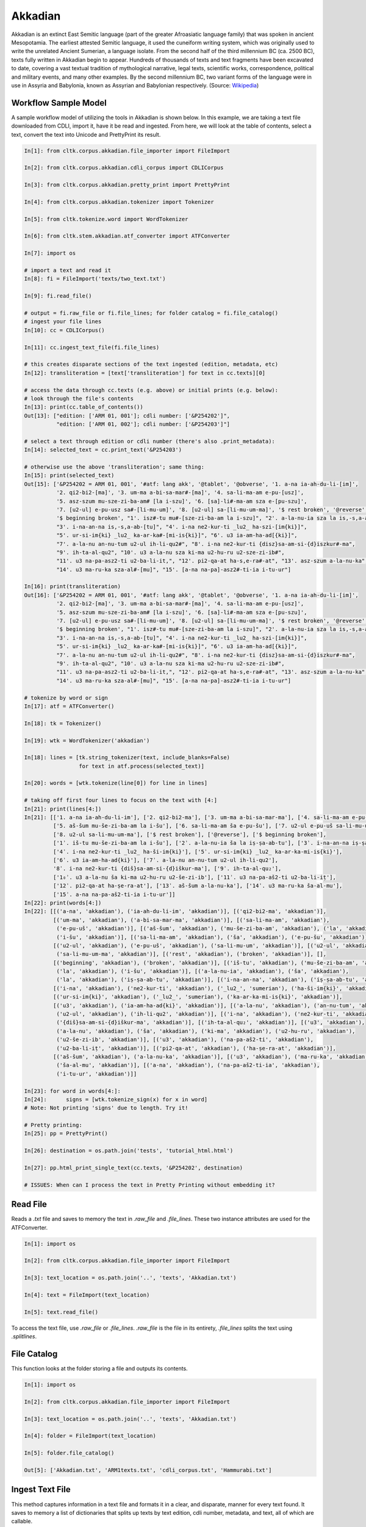Akkadian
********

Akkadian is an extinct East Semitic language (part of the greater Afroasiatic language family) that was spoken in ancient Mesopotamia. \
The earliest attested Semitic language, it used the cuneiform writing system, which was originally used to write the unrelated Ancient \
Sumerian, a language isolate. From the second half of the third millennium BC (ca. 2500 BC), texts fully written in Akkadian begin to \
appear. Hundreds of thousands of texts and text fragments have been excavated to date, covering a vast textual tradition of \
mythological narrative, legal texts, scientific works, correspondence, political and military events, and many other examples. \
By the second millennium BC, two variant forms of the language were in use in Assyria and Babylonia, known as Assyrian and \
Babylonian respectively. (Source: `Wikipedia <https://en.wikipedia.org/wiki/Akkadian>`_)

Workflow Sample Model
=====================
A sample workflow model of utilizing the tools in Akkadian is shown below. In this example, we are taking a text file
downloaded from CDLI, import it, have it be read and ingested. From here, we will look at the table of contents,
select a text, convert the text into Unicode and PrettyPrint its result.

.. code-block:: python

   In[1]: from cltk.corpus.akkadian.file_importer import FileImport

   In[2]: from cltk.corpus.akkadian.cdli_corpus import CDLICorpus

   In[3]: from cltk.corpus.akkadian.pretty_print import PrettyPrint

   In[4]: from cltk.corpus.akkadian.tokenizer import Tokenizer

   In[5]: from cltk.tokenize.word import WordTokenizer

   In[6]: from cltk.stem.akkadian.atf_converter import ATFConverter

   In[7]: import os

   # import a text and read it
   In[8]: fi = FileImport('texts/two_text.txt')

   In[9]: fi.read_file()

   # output = fi.raw_file or fi.file_lines; for folder catalog = fi.file_catalog()
   # ingest your file lines
   In[10]: cc = CDLICorpus()

   In[11]: cc.ingest_text_file(fi.file_lines)

   # this creates disparate sections of the text ingested (edition, metadata, etc)
   In[12]: transliteration = [text['transliteration'] for text in cc.texts][0]

   # access the data through cc.texts (e.g. above) or initial prints (e.g. below):
   # look through the file's contents
   In[13]: print(cc.table_of_contents())
   Out[13]: ["edition: ['ARM 01, 001']; cdli number: ['&P254202']",
             "edition: ['ARM 01, 002']; cdli number: ['&P254203']"]

   # select a text through edition or cdli number (there's also .print_metadata):
   In[14]: selected_text = cc.print_text('&P254203')

   # otherwise use the above 'transliteration'; same thing:
   In[15]: print(selected_text)
   Out[15]: ['&P254202 = ARM 01, 001', '#atf: lang akk', '@tablet', '@obverse', '1. a-na ia-ah-du-li-[im]',
             '2. qi2-bi2-[ma]', '3. um-ma a-bi-sa-mar#-[ma]', '4. sa-li-ma-am e-pu-[usz]',
             '5. asz-szum mu-sze-zi-ba-am# [la i-szu]', '6. [sa]-li#-ma-am sza e-[pu-szu]',
             '7. [u2-ul] e-pu-usz sa#-[li-mu-um]', '8. [u2-ul] sa-[li-mu-um-ma]', '$ rest broken', '@reverse',
             '$ beginning broken', "1'. isz#-tu mu#-[sze-zi-ba-am la i-szu]", "2'. a-la-nu-ia sza la is,-s,a-ab#-[tu]",
             "3'. i-na-an-na is,-s,a-ab-[tu]", "4'. i-na ne2-kur-ti _lu2_ ha-szi-[im{ki}]",
             "5'. ur-si-im{ki} _lu2_ ka-ar-ka#-[mi-is{ki}]", "6'. u3 ia-am-ha-ad[{ki}]",
             "7'. a-la-nu an-nu-tum u2-ul ih-li-qu2#", "8'. i-na ne2-kur-ti {disz}sa-am-si-{d}iszkur#-ma",
             "9'. ih-ta-al-qu2", "10'. u3 a-la-nu sza ki-ma u2-hu-ru u2-sze-zi-ib#",
             "11'. u3 na-pa-asz2-ti u2-ba-li-it,", "12'. pi2-qa-at ha-s,e-ra#-at", "13'. asz-szum a-la-nu-ka",
             "14'. u3 ma-ru-ka sza-al#-[mu]", "15'. [a-na na-pa]-asz2#-ti-ia i-tu-ur"]

   In[16]: print(transliteration)
   Out[16]: ['&P254202 = ARM 01, 001', '#atf: lang akk', '@tablet', '@obverse', '1. a-na ia-ah-du-li-[im]',
             '2. qi2-bi2-[ma]', '3. um-ma a-bi-sa-mar#-[ma]', '4. sa-li-ma-am e-pu-[usz]',
             '5. asz-szum mu-sze-zi-ba-am# [la i-szu]', '6. [sa]-li#-ma-am sza e-[pu-szu]',
             '7. [u2-ul] e-pu-usz sa#-[li-mu-um]', '8. [u2-ul] sa-[li-mu-um-ma]', '$ rest broken', '@reverse',
             '$ beginning broken', "1'. isz#-tu mu#-[sze-zi-ba-am la i-szu]", "2'. a-la-nu-ia sza la is,-s,a-ab#-[tu]",
             "3'. i-na-an-na is,-s,a-ab-[tu]", "4'. i-na ne2-kur-ti _lu2_ ha-szi-[im{ki}]",
             "5'. ur-si-im{ki} _lu2_ ka-ar-ka#-[mi-is{ki}]", "6'. u3 ia-am-ha-ad[{ki}]",
             "7'. a-la-nu an-nu-tum u2-ul ih-li-qu2#", "8'. i-na ne2-kur-ti {disz}sa-am-si-{d}iszkur#-ma",
             "9'. ih-ta-al-qu2", "10'. u3 a-la-nu sza ki-ma u2-hu-ru u2-sze-zi-ib#",
             "11'. u3 na-pa-asz2-ti u2-ba-li-it,", "12'. pi2-qa-at ha-s,e-ra#-at", "13'. asz-szum a-la-nu-ka",
             "14'. u3 ma-ru-ka sza-al#-[mu]", "15'. [a-na na-pa]-asz2#-ti-ia i-tu-ur"]

   # tokenize by word or sign
   In[17]: atf = ATFConverter()

   In[18]: tk = Tokenizer()

   In[19]: wtk = WordTokenizer('akkadian')

   In[18]: lines = [tk.string_tokenizer(text, include_blanks=False)
                    for text in atf.process(selected_text)]

   In[20]: words = [wtk.tokenize(line[0]) for line in lines]

   # taking off first four lines to focus on the text with [4:]
   In[21]: print(lines[4:])
   In[21]: [['1. a-na ia-ah-du-li-im'], ['2. qi2-bi2-ma'], ['3. um-ma a-bi-sa-mar-ma'], ['4. sa-li-ma-am e-pu-uš'],
            ['5. aš-šum mu-še-zi-ba-am la i-šu'], ['6. sa-li-ma-am ša e-pu-šu'], ['7. u2-ul e-pu-uš sa-li-mu-um'],
            ['8. u2-ul sa-li-mu-um-ma'], ['$ rest broken'], ['@reverse'], ['$ beginning broken'],
            ['1ʾ. iš-tu mu-še-zi-ba-am la i-šu'], ['2ʾ. a-la-nu-ia ša la iṣ-ṣa-ab-tu'], ['3ʾ. i-na-an-na iṣ-ṣa-ab-tu'],
            ['4ʾ. i-na ne2-kur-ti _lu2_ ha-ši-im{ki}'], ['5ʾ. ur-si-im{ki} _lu2_ ka-ar-ka-mi-is{ki}'],
            ['6ʾ. u3 ia-am-ha-ad{ki}'], ['7ʾ. a-la-nu an-nu-tum u2-ul ih-li-qu2'],
            '8ʾ. i-na ne2-kur-ti {diš}sa-am-si-{d}iškur-ma'], ['9ʾ. ih-ta-al-qu₂'],
            ['1₀ʾ. u3 a-la-nu ša ki-ma u2-hu-ru u2-še-zi-ib'], ['11ʾ. u3 na-pa-aš2-ti u2-ba-li-iṭ'],
            ['12ʾ. pi2-qa-at ha-ṣe-ra-at'], ['13ʾ. aš-šum a-la-nu-ka'], ['14ʾ. u3 ma-ru-ka ša-al-mu'],
            ['15ʾ. a-na na-pa-aš2-ti-ia i-tu-ur']]
   In[22]: print(words[4:])
   In[22]: [[('a-na', 'akkadian'), ('ia-ah-du-li-im', 'akkadian')], [('qi2-bi2-ma', 'akkadian')],
            [('um-ma', 'akkadian'), ('a-bi-sa-mar-ma', 'akkadian')], [('sa-li-ma-am', 'akkadian'),
             ('e-pu-uš', 'akkadian')], [('aš-šum', 'akkadian'), ('mu-še-zi-ba-am', 'akkadian'), ('la', 'akkadian'),
             ('i-šu', 'akkadian')], [('sa-li-ma-am', 'akkadian'), ('ša', 'akkadian'), ('e-pu-šu', 'akkadian')],
            [('u2-ul', 'akkadian'), ('e-pu-uš', 'akkadian'), ('sa-li-mu-um', 'akkadian')], [('u2-ul', 'akkadian'),
             ('sa-li-mu-um-ma', 'akkadian')], [('rest', 'akkadian'), ('broken', 'akkadian')], [],
            [('beginning', 'akkadian'), ('broken', 'akkadian')], [('iš-tu', 'akkadian'), ('mu-še-zi-ba-am', 'akkadian'),
             ('la', 'akkadian'), ('i-šu', 'akkadian')], [('a-la-nu-ia', 'akkadian'), ('ša', 'akkadian'),
             ('la', 'akkadian'), ('iṣ-ṣa-ab-tu', 'akkadian')], [('i-na-an-na', 'akkadian'), ('iṣ-ṣa-ab-tu', 'akkadian')],
            [('i-na', 'akkadian'), ('ne2-kur-ti', 'akkadian'), ('_lu2_', 'sumerian'), ('ha-ši-im{ki}', 'akkadian')],
            [('ur-si-im{ki}', 'akkadian'), ('_lu2_', 'sumerian'), ('ka-ar-ka-mi-is{ki}', 'akkadian')],
            [('u3', 'akkadian'), ('ia-am-ha-ad{ki}', 'akkadian')], [('a-la-nu', 'akkadian'), ('an-nu-tum', 'akkadian'),
             ('u2-ul', 'akkadian'), ('ih-li-qu2', 'akkadian')], [('i-na', 'akkadian'), ('ne2-kur-ti', 'akkadian'),
             ('{diš}sa-am-si-{d}iškur-ma', 'akkadian')], [('ih-ta-al-qu₂', 'akkadian')], [('u3', 'akkadian'),
             ('a-la-nu', 'akkadian'), ('ša', 'akkadian'), ('ki-ma', 'akkadian'), ('u2-hu-ru', 'akkadian'),
             ('u2-še-zi-ib', 'akkadian')], [('u3', 'akkadian'), ('na-pa-aš2-ti', 'akkadian'),
             ('u2-ba-li-iṭ', 'akkadian')], [('pi2-qa-at', 'akkadian'), ('ha-ṣe-ra-at', 'akkadian')],
            [('aš-šum', 'akkadian'), ('a-la-nu-ka', 'akkadian')], [('u3', 'akkadian'), ('ma-ru-ka', 'akkadian'),
             ('ša-al-mu', 'akkadian')], [('a-na', 'akkadian'), ('na-pa-aš2-ti-ia', 'akkadian'),
             ('i-tu-ur', 'akkadian')]]

   In[23]: for word in words[4:]:
   In[24]:      signs = [wtk.tokenize_sign(x) for x in word]
   # Note: Not printing 'signs' due to length. Try it!

   # Pretty printing:
   In[25]: pp = PrettyPrint()

   In[26]: destination = os.path.join('tests', 'tutorial_html.html')

   In[27]: pp.html_print_single_text(cc.texts, '&P254202', destination)

   # ISSUES: When can I process the text in Pretty Printing without embedding it?

Read File
=========

Reads a `.txt` file and saves to memory the text in `.raw_file` and `.file_lines`.
These two instance attributes are used for the ATFConverter.

.. code-block:: python

   In[1]: import os

   In[2]: from cltk.corpus.akkadian.file_importer import FileImport

   In[3]: text_location = os.path.join('..', 'texts', 'Akkadian.txt')

   In[4]: text = FileImport(text_location)

   In[5]: text.read_file()

To access the text file, use `.raw_file` or `.file_lines`.
`.raw_file` is the file in its entirety, `.file_lines` splits the text using `.splitlines`.

File Catalog
============

This function looks at the folder storing a file and outputs its contents.

.. code-block:: python

   In[1]: import os

   In[2]: from cltk.corpus.akkadian.file_importer import FileImport

   In[3]: text_location = os.path.join('..', 'texts', 'Akkadian.txt')

   In[4]: folder = FileImport(text_location)

   In[5]: folder.file_catalog()

   Out[5]: ['Akkadian.txt', 'ARM1texts.txt', 'cdli_corpus.txt', 'Hammurabi.txt']

Ingest Text File
================

This method captures information in a text file and formats it in a clear, and disparate, manner for every text found.
It saves to memory a list of dictionaries that splits up texts by text edition, cdli number, metadata, and text, all of which are callable.

.. code-block:: python

   In[1]: Import os

   In[2]: from cltk.corpus.akkadian.cdli_corpus import CDLICorpus

   In[3]: cdli = CDLICorpus()

   In[4]: f_i = FileImport(os.path.join('..','texts', 'single_text.txt'))

   In[5]: f_i.read_file()

   In[6]: text_file = f_i.file_lines

   In[7]: cdli.ingest_text_file(text_file)

To access the text, use `.texts`.

.. code-block:: python

   In[8]: print(cdli.texts)
   Out[8]: [{'text edition': ['ARM 01, 001'], 'cdli number': ['&P254202'], 'metadata':
   ['Primary publication: ARM 01, 001', 'Author(s): Dossin, Georges', 'Publication date: 1946',
   'Secondary publication(s): Durand, Jean-Marie, LAPO 16, 0305',
   'Collection: National Museum of Syria, Damascus, Syria', 'Museum no.: NMSD —',
   'Accession no.:', 'Provenience: Mari (mod. Tell Hariri)', 'Excavation no.:',
   'Period: Old Babylonian (ca. 1900-1600 BC)', 'Dates referenced:', 'Object type: tablet',
   'Remarks:', 'Material: clay', 'Language: Akkadian', 'Genre: Letter', 'Sub-genre:',
   'CDLI comments:', 'Catalogue source: 20050104 cdliadmin', 'ATF source: cdlistaff',
   'Translation: Durand, Jean-Marie (fr); Guerra, Dylan M. (en)',
   'UCLA Library ARK: 21198/zz001rsp8x', 'Composite no.:', 'Seal no.:', 'CDLI no.: P254202'],
   'transliteration': ['&P254202 = ARM 01, 001', '#atf: lang akk', '@tablet', '@obverse',
   '1. a-na ia-ah-du-li-[im]', '2. qi2-bi2-[ma]', '3. um-ma a-bi-sa-mar#-[ma]',
   '4. sa-li-ma-am e-pu-[usz]', '5. asz-szum mu-sze-zi-ba-am# [la i-szu]',
   '6. [sa]-li#-ma-am sza e-[pu-szu]', '7. [u2-ul] e-pu-usz sa#-[li-mu-um]',
   '8. [u2-ul] sa-[li-mu-um-ma]', '$ rest broken', '@reverse', '$ beginning broken',
   "1'. isz#-tu mu#-[sze-zi-ba-am la i-szu]", "2'. a-la-nu-ia sza la is,-s,a-ab#-[tu]",
   "3'. i-na-an-na is,-s,a-ab-[tu]", "4'. i-na ne2-kur-ti _lu2_ ha-szi-[im{ki}]",
   "5'. ur-si-im{ki} _lu2_ ka-ar-ka#-[mi-is{ki}]", "6'. u3 ia-am-ha-ad[{ki}]",
   "7'. a-la-nu an-nu-tum u2-ul ih-li-qu2#", "8'. i-na ne2-kur-ti {disz}sa-am-si-{d}iszkur#-ma",
   "9'. ih-ta-al-qu2", "10'. u3 a-la-nu sza ki-ma u2-hu-ru u2-sze-zi-ib#",
   "11'. u3 na-pa-asz2-ti u2-ba-li-it,", "12'. pi2-qa-at ha-s,e-ra#-at",
   "13'. asz-szum a-la-nu-ka", "14'. u3 ma-ru-ka sza-al#-[mu]",
   "15'. [a-na na-pa]-asz2#-ti-ia i-tu-ur"]}]

Table of Contents
=================

Prints a table of contents from which one can identify the edition and cdli number for printing purposes.

.. code-block:: python

   In[1]: Import os

   In[2]: from cltk.corpus.akkadian.cdli_corpus import CDLICorpus

   In[3]: cdli = CDLICorpus()

   In[4]: f_i = FileImport(path)

   In[5]: f_i.read_file()

   In[6]: cdli.table_of_contents()
   Out[6]: ["edition: ['ARM 01, 001']; cdli number: ['&P254202']"]

Tokenization
======

The Akkadian tokenizer reads ATF material and converts the data into readable, mutable tokens.
There is an option whether or not to include damage in the text.

The ATFConverter depends upon the word and sign tokenizer outputs.

**String Tokenization:**

This function is based off CLTK's line tokenizer. Use this for strings (e.g. copy-and-paste lines from a document) rather than .txt files.

.. code-block:: python

   In[1]: from cltk.tokenize.line import  Akkadian_LineTokenizer

   In[2]: line_tokenizer = Akkadian_LineTokenizer('akkadian', preserve_damage=False)

   In[3]: text = '20. u2-sza-bi-la-kum\n1. a-na ia-as2-ma-ah-{d}iszkur#\n' \
               '2. qi2-bi2-ma\n3. um-ma {d}utu-szi-{d}iszkur\n' \
               '4. a-bu-ka-a-ma\n5. t,up-pa-[ka] sza#-[tu]-sza-bi-lam esz-me' \
               '\n' '6. asz-szum t,e4#-em# {d}utu-illat-su2\n'\
               '7. u3 ia#-szu-ub-dingir sza a-na la i-[zu]-zi-im\n'

   In[4]: line_tokenizer.string_token(text)
   Out[4]: ['20. u2-sza-bi-la-kum',
            '1. a-na ia-as2-ma-ah-{d}iszkur',
            '2. qi2-bi2-ma',
            '3. um-ma {d}utu-szi-{d}iszkur',
            '4. a-bu-ka-a-ma',
            '5. t,up-pa-ka sza-tu-sza-bi-lam esz-me',
            '6. asz-szum t,e4-em {d}utu-illat-su2',
            '7. u3 ia-szu-ub-dingir sza a-na la i-zu-zi-im']

**Line Tokenization:**

Line Tokenization is for any text, from `FileImport.raw_text` to `.CDLICorpus.texts`.

.. code-block:: python

   In[1]: import os

   In[2]: from cltk.tokenize.line import  Akkadian_LineTokenizer

   In[3]: line_tokenizer = Akkadian_LineTokenizer('akkadian', preserve_damage=False)

   In[4]: text = os.path.join('..', 'texts', 'Hammurabi.txt')

   In[5]: line_tokenizer.line_token(text[3042:3054])
   Out[5]: ['20. u2-sza-bi-la-kum',
            '1. a-na ia-as2-ma-ah-{d}iszkur',
            '2. qi2-bi2-ma',
            '3. um-ma {d}utu-szi-{d}iszkur',
            '4. a-bu-ka-a-ma',
            '5. t,up-pa-ka sza-tu-sza-bi-lam esz-me',
            '6. asz-szum t,e4-em {d}utu-illat-su2',
            '7. u3 ia-szu-ub-dingir sza a-na la i-zu-zi-im']

**Word Tokenization:**

Word tokenization operates on a single line of text, returns all words in the line as a tuple in a list.

.. code-block:: python

   In[1]: import os

   In[2]: from cltk.tokenize.word import  WordTokenizer

   In[3]: word_tokenizer = WordTokenizer('akkadian')

   In[4]: line = '21. u2-wa-a-ru at-ta e2-kal2-la-ka _e2_-ka wu-e-er'

   In[5]: output = word_tokenizer.tokenize(line)
   Out[5]: [('u2-wa-a-ru', 'akkadian'), ('at-ta', 'akkadian'),
            ('e2-kal2-la-ka', 'akkadian'), ('_e2_-ka', 'sumerian'),
            ('wu-e-er', 'akkadian')]

**Sign Tokenization:**

Sign Tokenization takes a tuple (word, language) and splits the word up into individual sign tuples (sign, language) in a list.

.. code-block:: python

   In[1]: import os

   In[2]: from cltk.tokenize.word import  WordTokenizer

   In[3]: word_tokenizer = WordTokenizer('akkadian')

   In[4]: word = ("{gisz}isz-pur-ram", "akkadian")

   In[5]: word_tokenizer.tokenize_sign(word)
   Out[5]: [("gisz", "determinative"), ("isz", "akkadian"),
            ("pur", "akkadian"), ("ram", "akkadian")]

Unicode Conversion
=================

From a list of tokens, this module will return the list converted from CDLI standards to print publication standards.
`two_three` is a function allows the user to turn on and off accent marking for signs (`a₂` versus `á`).

.. code-block:: python

   In[1]: from cltk.stem.akkadian.atf_converter import ATFConverter

   In[2]: atf = ATFConverter(two_three=False)

   In[2]: test = ['as,', 'S,ATU', 'tet,', 'T,et', 'sza', 'ASZ', "a", "a2", "a3", "be2", "bad3", "buru14"]

   In[4]: atf.process(test)

   Out[4]: ['aṣ', 'ṢATU', 'teṭ', 'Ṭet', 'ša', 'AŠ', "a", "á", "à", "bé", "bàd", "buru₁₄"]

Pretty Printing
==================

Pretty Print allows an individual to take a `.txt` file and populate it into an html file.

.. code-block:: python

   In[1]: import os

   In[2]: from cltk.corpus.akkadian.pretty_print import  PrettyPrint

   In[3]: from cltk.

   In[3]: origin = os.path.join('..', 'text', 'Akkadian.txt')

   In[4]: destination = os.path.join('..', 'PrettyPrint', 'html_file.html')

   In[5]: f_i = FileImport(path)
        f_i.read_file()
        origin = f_i.raw_file
        p_p = PrettyPrint()
        p_p.html_print(origin, destination)
        f_o = FileImport(destination)
        f_o.read_file()
        output = f_o.raw_file

Syllabifier
=========

Syllabify Akkadian words.

.. code-block:: python

   In [1]: from cltk.stem.akkadian.syllabifier import Syllabifier

   In [2]: word = "epištašu"

   In [3]: syll = Syllabifier()

   In [4]: syll.syllabify(word)
   ['e', 'piš', 'ta', 'šu']

Stress
=====

This function identifies the stress on an Akkadian word.

.. code-block:: python

   In[2]: from cltk.phonology.akkadian.stress import StressFinder

   In[3]: stresser = StressFinder()

   In[4]: word = "šarrātim"

   In[5]: stresser.find_stress(word)

   Out[5]: ['šar', '[rā]', 'tim']

Decliner
=========

This method outputs a list of tuples the first element being a declined noun, the second a dictionary containing its attributes.

.. code-block:: python

   In[2]: from cltk.stem.akkadian.declension import NaiveDecliner

   In[3]: word = 'ilum'

   In[4]: decliner = NaiveDecliner()

   In[5]: decliner.decline_noun(word, 'm')

   Out[5]:
   [('ilam', {'case': 'accusative', 'number': 'singular'}),
    ('ilim', {'case': 'genitive', 'number': 'singular'}),
    ('ilum', {'case': 'nominative', 'number': 'singular'}),
    ('ilīn', {'case': 'oblique', 'number': 'dual'}),
    ('ilān', {'case': 'nominative', 'number': 'dual'}),
    ('ilī', {'case': 'oblique', 'number': 'plural'}),
    ('ilū', {'case': 'nominative', 'number': 'plural'})]

Stems and Bound Forms
=========

These two methods reduce a noun to its stem or bound form.

.. code-block:: python

   In[2]: from cltk.stem.akkadian.stem import Stemmer

   In[3]: stemmer = Stemmer()

   In[4]: word = "ilātim"

   In[5]: stemmer.get_stem(word, 'f')

   Out[5]: 'ilt'

.. code-block:: python

   In[2]: from cltk.stem.akkadian.bound_form import BoundForm

   In[3]: bound_former = BoundForm()

   In[4]: word = "kalbim"

   In[5]: bound_former.get_bound_form(word, 'm')

   Out[5]: 'kalab'

Consonant and Vowel patterns
======

It's useful to be able to parse Akkadian words as sequences of consonants and vowels.

.. code-block:: python

   In[2]: from cltk.stem.akkadian.cv_pattern import CVPattern

   In[3]: cv_patterner = CVPattern()

   In[4]: word = "iparras"

   In[5]: cv_patterner.get_cv_pattern(word)

   Out[5]:
   [('V', 1, 'i'),
    ('C', 1, 'p'),
    ('V', 2, 'a'),
    ('C', 2, 'r'),
    ('C', 2, 'r'),
    ('V', 2, 'a'),
    ('C', 3, 's')]

   In[6]: cv_patterner.get_cv_pattern(word, pprint=True)

   Out[6]: 'V₁C₁V₂C₂C₂V₂C₃'

Stopword Filtering
==================

To use the CLTK's built-in stopwords list for Akkadian:

.. code-block:: python

    In[2]: from nltk.tokenize.punkt import PunktLanguageVars

    In[3]: from cltk.stop.akkadian.stops import STOP_LIST

    In[4]: sentence = "šumma awīlum ina dīnim ana šībūt sarrātim ūṣiamma awat iqbû la uktīn šumma dīnum šû dīn napištim awīlum šû iddâk"

    In[5]: p = PunktLanguageVars()

    In[6]: tokens = p.word_tokenize(sentence.lower())

    In[7]: [w for w in tokens if not w in STOP_LIST]
    Out[7]:
    ['awīlum',
     'dīnim',
     'šībūt',
     'sarrātim',
     'ūṣiamma',
     'awat',
     'iqbû',
     'uktīn',
     'dīnum',
     'dīn',
     'napištim',
     'awīlum',
     'iddâk']